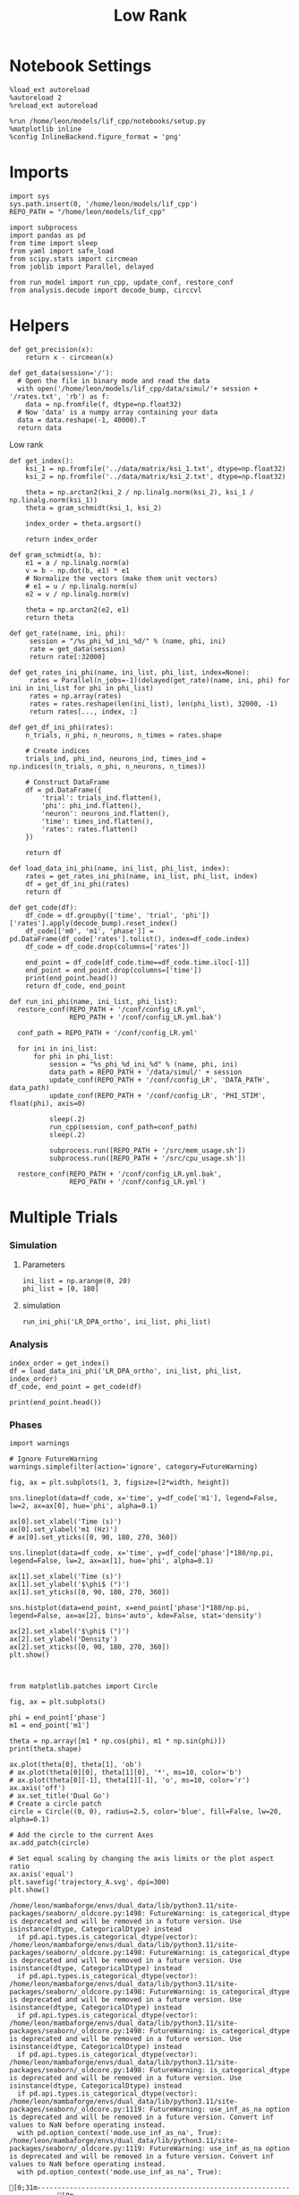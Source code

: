 #+STARTUP: fold
#+TITLE: Low Rank
#+PROPERTY: header-args:ipython :results both :exports both :async yes :session multi_lr :kernel dual_data

* Notebook Settings
#+begin_src ipython
  %load_ext autoreload
  %autoreload 2
  %reload_ext autoreload

  %run /home/leon/models/lif_cpp/notebooks/setup.py
  %matplotlib inline
  %config InlineBackend.figure_format = 'png'
#+end_src

#+RESULTS:
: The autoreload extension is already loaded. To reload it, use:
:   %reload_ext autoreload
: Python exe
: /home/leon/mambaforge/envs/dual_data/bin/python

* Imports
#+begin_src ipython
  import sys
  sys.path.insert(0, '/home/leon/models/lif_cpp')  
  REPO_PATH = "/home/leon/models/lif_cpp"

  import subprocess
  import pandas as pd
  from time import sleep
  from yaml import safe_load
  from scipy.stats import circmean
  from joblib import Parallel, delayed

  from run_model import run_cpp, update_conf, restore_conf
  from analysis.decode import decode_bump, circcvl  
#+end_src

#+RESULTS:

* Helpers
#+begin_src ipython
  def get_precision(x):
      return x - circmean(x)
#+end_src

#+RESULTS:

#+begin_src ipython
  def get_data(session='/'):
    # Open the file in binary mode and read the data
    with open('/home/leon/models/lif_cpp/data/simul/'+ session + '/rates.txt', 'rb') as f:
      data = np.fromfile(f, dtype=np.float32)
    # Now 'data' is a numpy array containing your data
    data = data.reshape(-1, 40000).T    
    return data
 #+end_src
 
 #+RESULTS:
 
Low rank
#+begin_src ipython
  def get_index():
      ksi_1 = np.fromfile('../data/matrix/ksi_1.txt', dtype=np.float32)
      ksi_2 = np.fromfile('../data/matrix/ksi_2.txt', dtype=np.float32)
      
      theta = np.arctan2(ksi_2 / np.linalg.norm(ksi_2), ksi_1 / np.linalg.norm(ksi_1))
      theta = gram_schmidt(ksi_1, ksi_2)

      index_order = theta.argsort()

      return index_order
#+end_src

#+RESULTS:

#+begin_src ipython
  def gram_schmidt(a, b):
      e1 = a / np.linalg.norm(a)
      v = b - np.dot(b, e1) * e1      
      # Normalize the vectors (make them unit vectors)
      # e1 = u / np.linalg.norm(u)
      e2 = v / np.linalg.norm(v)

      theta = np.arctan2(e2, e1)
      return theta
#+end_src

#+RESULTS:

#+begin_src ipython
  def get_rate(name, ini, phi):
       session = "/%s_phi_%d_ini_%d/" % (name, phi, ini)
       rate = get_data(session)
       return rate[:32000]

  def get_rates_ini_phi(name, ini_list, phi_list, index=None):
       rates = Parallel(n_jobs=-1)(delayed(get_rate)(name, ini, phi) for ini in ini_list for phi in phi_list)
       rates = np.array(rates)
       rates = rates.reshape(len(ini_list), len(phi_list), 32000, -1)
       return rates[..., index, :]
#+end_src

#+RESULTS:

#+begin_src ipython  
  def get_df_ini_phi(rates):
      n_trials, n_phi, n_neurons, n_times = rates.shape

      # Create indices
      trials_ind, phi_ind, neurons_ind, times_ind = np.indices((n_trials, n_phi, n_neurons, n_times))

      # Construct DataFrame
      df = pd.DataFrame({
          'trial': trials_ind.flatten(),
          'phi': phi_ind.flatten(),
          'neuron': neurons_ind.flatten(),
          'time': times_ind.flatten(),
          'rates': rates.flatten()
      })

      return df
#+end_src

#+RESULTS:

#+begin_src ipython
  def load_data_ini_phi(name, ini_list, phi_list, index):
      rates = get_rates_ini_phi(name, ini_list, phi_list, index)
      df = get_df_ini_phi(rates)
      return df
#+end_src

#+RESULTS:

#+begin_src ipython
  def get_code(df):
      df_code = df.groupby(['time', 'trial', 'phi'])['rates'].apply(decode_bump).reset_index()
      df_code[['m0', 'm1', 'phase']] = pd.DataFrame(df_code['rates'].tolist(), index=df_code.index)
      df_code = df_code.drop(columns=['rates'])
      
      end_point = df_code[df_code.time==df_code.time.iloc[-1]]
      end_point = end_point.drop(columns=['time'])
      print(end_point.head())  
      return df_code, end_point  
#+end_src

#+RESULTS:

#+begin_src ipython
  def run_ini_phi(name, ini_list, phi_list):
    restore_conf(REPO_PATH + '/conf/config_LR.yml',
                 REPO_PATH + '/conf/config_LR.yml.bak')

    conf_path = REPO_PATH + '/conf/config_LR.yml'
    
    for ini in ini_list:
        for phi in phi_list:
            session = "%s_phi_%d_ini_%d" % (name, phi, ini)
            data_path = REPO_PATH + '/data/simul/' + session
            update_conf(REPO_PATH + '/conf/config_LR', 'DATA_PATH', data_path)
            update_conf(REPO_PATH + '/conf/config_LR', 'PHI_STIM', float(phi), axis=0)

            sleep(.2)
            run_cpp(session, conf_path=conf_path)
            sleep(.2)

            subprocess.run([REPO_PATH + '/src/mem_usage.sh'])
            subprocess.run([REPO_PATH + '/src/cpu_usage.sh'])

    restore_conf(REPO_PATH + '/conf/config_LR.yml.bak',
                 REPO_PATH + '/conf/config_LR.yml')
#+end_src

#+RESULTS:

* Multiple Trials
*** Simulation
**** Parameters

#+begin_src ipython
  ini_list = np.arange(0, 20)
  phi_list = [0, 180]
#+end_src

#+RESULTS:

**** simulation

#+begin_src ipython
  run_ini_phi('LR_DPA_ortho', ini_list, phi_list)
#+end_src

#+RESULTS:
#+begin_example
  File moved successfully!
  /home/leon/models/lif_cpp/src/mem_usage.sh: line 4: printf: 11.2939: invalid number
  /home/leon/models/lif_cpp/src/cpu_usage.sh: line 12: printf: 2.34375: invalid number
  /home/leon/models/lif_cpp/src/mem_usage.sh: line 4: printf: 11.5912: invalid number
  /home/leon/models/lif_cpp/src/cpu_usage.sh: line 12: printf: 2.34375: invalid number
  /home/leon/models/lif_cpp/src/mem_usage.sh: line 4: printf: 11.8925: invalid number
  /home/leon/models/lif_cpp/src/cpu_usage.sh: line 12: printf: 3.90625: invalid number
  /home/leon/models/lif_cpp/src/mem_usage.sh: line 4: printf: 12.1859: invalid number
  /home/leon/models/lif_cpp/src/cpu_usage.sh: line 12: printf: 3.90625: invalid number
  /home/leon/models/lif_cpp/src/mem_usage.sh: line 4: printf: 12.4812: invalid number
  /home/leon/models/lif_cpp/src/cpu_usage.sh: line 12: printf: 4.6875: invalid number
  /home/leon/models/lif_cpp/src/mem_usage.sh: line 4: printf: 12.7815: invalid number
  /home/leon/models/lif_cpp/src/cpu_usage.sh: line 12: printf: 6.25: invalid number
  /home/leon/models/lif_cpp/src/mem_usage.sh: line 4: printf: 13.076: invalid number
  /home/leon/models/lif_cpp/src/cpu_usage.sh: line 12: printf: 7.03125: invalid number
  /home/leon/models/lif_cpp/src/mem_usage.sh: line 4: printf: 13.3727: invalid number
  /home/leon/models/lif_cpp/src/cpu_usage.sh: line 12: printf: 7.8125: invalid number
  /home/leon/models/lif_cpp/src/mem_usage.sh: line 4: printf: 13.6727: invalid number
  /home/leon/models/lif_cpp/src/cpu_usage.sh: line 12: printf: 8.59375: invalid number
  /home/leon/models/lif_cpp/src/mem_usage.sh: line 4: printf: 13.9707: invalid number
  /home/leon/models/lif_cpp/src/cpu_usage.sh: line 12: printf: 9.375: invalid number
  /home/leon/models/lif_cpp/src/mem_usage.sh: line 4: printf: 14.2644: invalid number
  /home/leon/models/lif_cpp/src/cpu_usage.sh: line 12: printf: 10.1562: invalid number
  /home/leon/models/lif_cpp/src/mem_usage.sh: line 4: printf: 14.5626: invalid number
  /home/leon/models/lif_cpp/src/cpu_usage.sh: line 12: printf: 12.5: invalid number
  /home/leon/models/lif_cpp/src/mem_usage.sh: line 4: printf: 14.8616: invalid number
  /home/leon/models/lif_cpp/src/cpu_usage.sh: line 12: printf: 11.7188: invalid number
  /home/leon/models/lif_cpp/src/mem_usage.sh: line 4: printf: 15.1571: invalid number
  /home/leon/models/lif_cpp/src/cpu_usage.sh: line 12: printf: 12.5: invalid number
  /home/leon/models/lif_cpp/src/mem_usage.sh: line 4: printf: 15.4538: invalid number
  /home/leon/models/lif_cpp/src/cpu_usage.sh: line 12: printf: 13.2812: invalid number
  /home/leon/models/lif_cpp/src/mem_usage.sh: line 4: printf: 15.7503: invalid number
  /home/leon/models/lif_cpp/src/cpu_usage.sh: line 12: printf: 14.0625: invalid number
  /home/leon/models/lif_cpp/src/mem_usage.sh: line 4: printf: 16.0456: invalid number
  /home/leon/models/lif_cpp/src/cpu_usage.sh: line 12: printf: 14.8438: invalid number
  /home/leon/models/lif_cpp/src/mem_usage.sh: line 4: printf: 16.343: invalid number
  /home/leon/models/lif_cpp/src/cpu_usage.sh: line 12: printf: 15.625: invalid number
  /home/leon/models/lif_cpp/src/mem_usage.sh: line 4: printf: 16.642: invalid number
  /home/leon/models/lif_cpp/src/cpu_usage.sh: line 12: printf: 16.4062: invalid number
  /home/leon/models/lif_cpp/src/mem_usage.sh: line 4: printf: 16.9379: invalid number
  /home/leon/models/lif_cpp/src/cpu_usage.sh: line 12: printf: 17.1875: invalid number
  /home/leon/models/lif_cpp/src/mem_usage.sh: line 4: printf: 17.2367: invalid number
  /home/leon/models/lif_cpp/src/cpu_usage.sh: line 12: printf: 17.9688: invalid number
  /home/leon/models/lif_cpp/src/mem_usage.sh: line 4: printf: 17.5355: invalid number
  /home/leon/models/lif_cpp/src/cpu_usage.sh: line 12: printf: 18.75: invalid number
  /home/leon/models/lif_cpp/src/mem_usage.sh: line 4: printf: 17.8292: invalid number
  /home/leon/models/lif_cpp/src/cpu_usage.sh: line 12: printf: 19.5312: invalid number
  /home/leon/models/lif_cpp/src/mem_usage.sh: line 4: printf: 18.1272: invalid number
  /home/leon/models/lif_cpp/src/cpu_usage.sh: line 12: printf: 20.3125: invalid number
  /home/leon/models/lif_cpp/src/mem_usage.sh: line 4: printf: 18.4258: invalid number
  /home/leon/models/lif_cpp/src/cpu_usage.sh: line 12: printf: 21.0938: invalid number
  /home/leon/models/lif_cpp/src/mem_usage.sh: line 4: printf: 18.7233: invalid number
  /home/leon/models/lif_cpp/src/cpu_usage.sh: line 12: printf: 21.875: invalid number
  /home/leon/models/lif_cpp/src/mem_usage.sh: line 4: printf: 19.0219: invalid number
  /home/leon/models/lif_cpp/src/cpu_usage.sh: line 12: printf: 22.6562: invalid number
  /home/leon/models/lif_cpp/src/mem_usage.sh: line 4: printf: 19.3222: invalid number
  /home/leon/models/lif_cpp/src/cpu_usage.sh: line 12: printf: 24.2188: invalid number
  /home/leon/models/lif_cpp/src/mem_usage.sh: line 4: printf: 19.6177: invalid number
  /home/leon/models/lif_cpp/src/cpu_usage.sh: line 12: printf: 24.2188: invalid number
  /home/leon/models/lif_cpp/src/mem_usage.sh: line 4: printf: 19.9146: invalid number
  /home/leon/models/lif_cpp/src/mem_usage.sh: line 4: printf: 20.2177: invalid number
  /home/leon/models/lif_cpp/src/cpu_usage.sh: line 12: printf: 27.3438: invalid number
  /home/leon/models/lif_cpp/src/mem_usage.sh: line 4: printf: 20.5168: invalid number
  /home/leon/models/lif_cpp/src/cpu_usage.sh: line 12: printf: 26.5625: invalid number
  /home/leon/models/lif_cpp/src/mem_usage.sh: line 4: printf: 20.8065: invalid number
  /home/leon/models/lif_cpp/src/cpu_usage.sh: line 12: printf: 27.3438: invalid number
  /home/leon/models/lif_cpp/src/mem_usage.sh: line 4: printf: 21.1088: invalid number
  /home/leon/models/lif_cpp/src/cpu_usage.sh: line 12: printf: 28.125: invalid number
  /home/leon/models/lif_cpp/src/mem_usage.sh: line 4: printf: 21.4049: invalid number
  /home/leon/models/lif_cpp/src/cpu_usage.sh: line 12: printf: 28.9062: invalid number
  /home/leon/models/lif_cpp/src/mem_usage.sh: line 4: printf: 21.7017: invalid number
  /home/leon/models/lif_cpp/src/cpu_usage.sh: line 12: printf: 29.6875: invalid number
  /home/leon/models/lif_cpp/src/mem_usage.sh: line 4: printf: 22.0019: invalid number
  /home/leon/models/lif_cpp/src/cpu_usage.sh: line 12: printf: 30.4688: invalid number
  /home/leon/models/lif_cpp/src/mem_usage.sh: line 4: printf: 22.3005: invalid number
  /home/leon/models/lif_cpp/src/cpu_usage.sh: line 12: printf: 31.25: invalid number
  /home/leon/models/lif_cpp/src/mem_usage.sh: line 4: printf: 22.5979: invalid number
  /home/leon/models/lif_cpp/src/cpu_usage.sh: line 12: printf: 32.0312: invalid number
  /home/leon/models/lif_cpp/src/mem_usage.sh: line 4: printf: 22.8981: invalid number
  File moved successfully!
  /home/leon/models/lif_cpp/src/cpu_usage.sh: line 12: printf: 32.8125: invalid number
#+end_example

*** Analysis
#+begin_src ipython
  index_order = get_index()
  df = load_data_ini_phi('LR_DPA_ortho', ini_list, phi_list, index_order)
  df_code, end_point = get_code(df)
#+end_src

#+RESULTS:
:       trial  phi        m0        m1     phase
: 2320      0    0  3.802875  3.069512  0.051333
: 2321      0    1  3.876875  2.539821  3.154328
: 2322      1    0  3.998500  2.082789  1.355927
: 2323      1    1  3.936000  3.221273  3.179001
: 2324      2    0  3.895000  3.018065  1.699571

#+begin_src ipython
  print(end_point.head())
#+end_src

#+RESULTS:
:       trial  phi        m0        m1     phase
: 2320      0    0  3.802875  3.069512  0.051333
: 2321      0    1  3.876875  2.539821  3.154328
: 2322      1    0  3.998500  2.082789  1.355927
: 2323      1    1  3.936000  3.221273  3.179001
: 2324      2    0  3.895000  3.018065  1.699571

*** Phases 
#+begin_src ipython
  import warnings

  # Ignore FutureWarning
  warnings.simplefilter(action='ignore', category=FutureWarning)

  fig, ax = plt.subplots(1, 3, figsize=[2*width, height])

  sns.lineplot(data=df_code, x='time', y=df_code['m1'], legend=False, lw=2, ax=ax[0], hue='phi', alpha=0.1)

  ax[0].set_xlabel('Time (s)')
  ax[0].set_ylabel('m1 (Hz)')
  # ax[0].set_yticks([0, 90, 180, 270, 360])
  
  sns.lineplot(data=df_code, x='time', y=df_code['phase']*180/np.pi, legend=False, lw=2, ax=ax[1], hue='phi', alpha=0.1)

  ax[1].set_xlabel('Time (s)')
  ax[1].set_ylabel('$\phi$ (°)')
  ax[1].set_yticks([0, 90, 180, 270, 360])

  sns.histplot(data=end_point, x=end_point['phase']*180/np.pi, legend=False, ax=ax[2], bins='auto', kde=False, stat='density')

  ax[2].set_xlabel('$\phi$ (°)')
  ax[2].set_ylabel('Density')
  ax[2].set_xticks([0, 90, 180, 270, 360])
  plt.show()
#+end_src

#+RESULTS:
[[file:./.ob-jupyter/cf56ea9a62dd4a73187c162bc9c78055d5573d5a.png]]

#+begin_src ipython

#+end_src

#+RESULTS:

#+begin_src ipython
  from matplotlib.patches import Circle

  fig, ax = plt.subplots()

  phi = end_point['phase']
  m1 = end_point['m1']

  theta = np.array([m1 * np.cos(phi), m1 * np.sin(phi)])
  print(theta.shape)

  ax.plot(theta[0], theta[1], 'ob')
  # ax.plot(theta[0][0], theta[1][0], '*', ms=10, color='b')
  # ax.plot(theta[0][-1], theta[1][-1], 'o', ms=10, color='r')
  ax.axis('off')
  # ax.set_title('Dual Go')
  # Create a circle patch
  circle = Circle((0, 0), radius=2.5, color='blue', fill=False, lw=20, alpha=0.1)

  # Add the circle to the current Axes
  ax.add_patch(circle)

  # Set equal scaling by changing the axis limits or the plot aspect ratio
  ax.axis('equal')
  plt.savefig('trajectory_A.svg', dpi=300)
  plt.show()
#+end_src

#+RESULTS:
:RESULTS:
: (2, 40)
[[file:./.ob-jupyter/db9e66e8005b86a59fc22230e9900fad6b15a267.png]]
:END:

#+begin_example
  /home/leon/mambaforge/envs/dual_data/lib/python3.11/site-packages/seaborn/_oldcore.py:1498: FutureWarning: is_categorical_dtype is deprecated and will be removed in a future version. Use isinstance(dtype, CategoricalDtype) instead
    if pd.api.types.is_categorical_dtype(vector):
  /home/leon/mambaforge/envs/dual_data/lib/python3.11/site-packages/seaborn/_oldcore.py:1498: FutureWarning: is_categorical_dtype is deprecated and will be removed in a future version. Use isinstance(dtype, CategoricalDtype) instead
    if pd.api.types.is_categorical_dtype(vector):
  /home/leon/mambaforge/envs/dual_data/lib/python3.11/site-packages/seaborn/_oldcore.py:1498: FutureWarning: is_categorical_dtype is deprecated and will be removed in a future version. Use isinstance(dtype, CategoricalDtype) instead
    if pd.api.types.is_categorical_dtype(vector):
  /home/leon/mambaforge/envs/dual_data/lib/python3.11/site-packages/seaborn/_oldcore.py:1498: FutureWarning: is_categorical_dtype is deprecated and will be removed in a future version. Use isinstance(dtype, CategoricalDtype) instead
    if pd.api.types.is_categorical_dtype(vector):
  /home/leon/mambaforge/envs/dual_data/lib/python3.11/site-packages/seaborn/_oldcore.py:1498: FutureWarning: is_categorical_dtype is deprecated and will be removed in a future version. Use isinstance(dtype, CategoricalDtype) instead
    if pd.api.types.is_categorical_dtype(vector):
  /home/leon/mambaforge/envs/dual_data/lib/python3.11/site-packages/seaborn/_oldcore.py:1119: FutureWarning: use_inf_as_na option is deprecated and will be removed in a future version. Convert inf values to NaN before operating instead.
    with pd.option_context('mode.use_inf_as_na', True):
  /home/leon/mambaforge/envs/dual_data/lib/python3.11/site-packages/seaborn/_oldcore.py:1119: FutureWarning: use_inf_as_na option is deprecated and will be removed in a future version. Convert inf values to NaN before operating instead.
    with pd.option_context('mode.use_inf_as_na', True):
#+end_example
# [goto error]
#+begin_example
  [0;31m---------------------------------------------------------------------------[0m
  [0;31mValueError[0m                                Traceback (most recent call last)
  Cell [0;32mIn[170], line 9[0m
  [1;32m      6[0m ax[[38;5;241m0[39m][38;5;241m.[39mset_ylabel([38;5;124m'[39m[38;5;124mm1 (Hz)[39m[38;5;124m'[39m)
  [1;32m      7[0m [38;5;66;03m# ax[0].set_yticks([0, 90, 180, 270, 360])[39;00m
  [0;32m----> 9[0m [43msns[49m[38;5;241;43m.[39;49m[43mlineplot[49m[43m([49m[43mdata[49m[38;5;241;43m=[39;49m[43mdf_code[49m[43m,[49m[43m [49m[43mx[49m[38;5;241;43m=[39;49m[38;5;124;43m'[39;49m[38;5;124;43mtime[39;49m[38;5;124;43m'[39;49m[43m,[49m[43m [49m[43my[49m[38;5;241;43m=[39;49m[43mdf_code[49m[43m[[49m[38;5;124;43m'[39;49m[38;5;124;43mphase[39;49m[38;5;124;43m'[39;49m[43m][49m[38;5;241;43m*[39;49m[38;5;241;43m180[39;49m[38;5;241;43m/[39;49m[43mnp[49m[38;5;241;43m.[39;49m[43mpi[49m[43m,[49m[43m [49m[43mlegend[49m[38;5;241;43m=[39;49m[38;5;28;43;01mFalse[39;49;00m[43m,[49m[43m [49m[43mlw[49m[38;5;241;43m=[39;49m[38;5;241;43m2[39;49m[43m,[49m[43m [49m[43max[49m[38;5;241;43m=[39;49m[43max[49m[43m[[49m[38;5;241;43m1[39;49m[43m][49m[43m,[49m[43m [49m[43mhue[49m[38;5;241;43m=[39;49m[43m[[49m[38;5;124;43m'[39;49m[38;5;124;43mphi[39;49m[38;5;124;43m'[39;49m[43m][49m[43m,[49m[43m [49m[43malpha[49m[38;5;241;43m=[39;49m[38;5;241;43m0.25[39;49m[43m)[49m
  [1;32m     11[0m ax[[38;5;241m1[39m][38;5;241m.[39mset_xlabel([38;5;124m'[39m[38;5;124mTime (s)[39m[38;5;124m'[39m)
  [1;32m     12[0m ax[[38;5;241m1[39m][38;5;241m.[39mset_ylabel([38;5;124m'[39m[38;5;124m$[39m[38;5;124m\[39m[38;5;124mphi$ (°)[39m[38;5;124m'[39m)

  File [0;32m~/mambaforge/envs/dual_data/lib/python3.11/site-packages/seaborn/relational.py:618[0m, in [0;36mlineplot[0;34m(data, x, y, hue, size, style, units, palette, hue_order, hue_norm, sizes, size_order, size_norm, dashes, markers, style_order, estimator, errorbar, n_boot, seed, orient, sort, err_style, err_kws, legend, ci, ax, **kwargs)[0m
  [1;32m    615[0m errorbar [38;5;241m=[39m _deprecate_ci(errorbar, ci)
  [1;32m    617[0m variables [38;5;241m=[39m _LinePlotter[38;5;241m.[39mget_semantics([38;5;28mlocals[39m())
  [0;32m--> 618[0m p [38;5;241m=[39m [43m_LinePlotter[49m[43m([49m
  [1;32m    619[0m [43m    [49m[43mdata[49m[38;5;241;43m=[39;49m[43mdata[49m[43m,[49m[43m [49m[43mvariables[49m[38;5;241;43m=[39;49m[43mvariables[49m[43m,[49m
  [1;32m    620[0m [43m    [49m[43mestimator[49m[38;5;241;43m=[39;49m[43mestimator[49m[43m,[49m[43m [49m[43mn_boot[49m[38;5;241;43m=[39;49m[43mn_boot[49m[43m,[49m[43m [49m[43mseed[49m[38;5;241;43m=[39;49m[43mseed[49m[43m,[49m[43m [49m[43merrorbar[49m[38;5;241;43m=[39;49m[43merrorbar[49m[43m,[49m
  [1;32m    621[0m [43m    [49m[43msort[49m[38;5;241;43m=[39;49m[43msort[49m[43m,[49m[43m [49m[43morient[49m[38;5;241;43m=[39;49m[43morient[49m[43m,[49m[43m [49m[43merr_style[49m[38;5;241;43m=[39;49m[43merr_style[49m[43m,[49m[43m [49m[43merr_kws[49m[38;5;241;43m=[39;49m[43merr_kws[49m[43m,[49m
  [1;32m    622[0m [43m    [49m[43mlegend[49m[38;5;241;43m=[39;49m[43mlegend[49m[43m,[49m
  [1;32m    623[0m [43m[49m[43m)[49m
  [1;32m    625[0m p[38;5;241m.[39mmap_hue(palette[38;5;241m=[39mpalette, order[38;5;241m=[39mhue_order, norm[38;5;241m=[39mhue_norm)
  [1;32m    626[0m p[38;5;241m.[39mmap_size(sizes[38;5;241m=[39msizes, order[38;5;241m=[39msize_order, norm[38;5;241m=[39msize_norm)

  File [0;32m~/mambaforge/envs/dual_data/lib/python3.11/site-packages/seaborn/relational.py:365[0m, in [0;36m_LinePlotter.__init__[0;34m(self, data, variables, estimator, n_boot, seed, errorbar, sort, orient, err_style, err_kws, legend)[0m
  [1;32m    351[0m [38;5;28;01mdef[39;00m [38;5;21m__init__[39m(
  [1;32m    352[0m     [38;5;28mself[39m, [38;5;241m*[39m,
  [1;32m    353[0m     data[38;5;241m=[39m[38;5;28;01mNone[39;00m, variables[38;5;241m=[39m{},
  [0;32m   (...)[0m
  [1;32m    359[0m     [38;5;66;03m# the kind of plot to draw, but for the time being we need to set[39;00m
  [1;32m    360[0m     [38;5;66;03m# this information so the SizeMapping can use it[39;00m
  [1;32m    361[0m     [38;5;28mself[39m[38;5;241m.[39m_default_size_range [38;5;241m=[39m (
  [1;32m    362[0m         np[38;5;241m.[39mr_[[38;5;241m.5[39m, [38;5;241m2[39m] [38;5;241m*[39m mpl[38;5;241m.[39mrcParams[[38;5;124m"[39m[38;5;124mlines.linewidth[39m[38;5;124m"[39m]
  [1;32m    363[0m     )
  [0;32m--> 365[0m     [38;5;28;43msuper[39;49m[43m([49m[43m)[49m[38;5;241;43m.[39;49m[38;5;21;43m__init__[39;49m[43m([49m[43mdata[49m[38;5;241;43m=[39;49m[43mdata[49m[43m,[49m[43m [49m[43mvariables[49m[38;5;241;43m=[39;49m[43mvariables[49m[43m)[49m
  [1;32m    367[0m     [38;5;28mself[39m[38;5;241m.[39mestimator [38;5;241m=[39m estimator
  [1;32m    368[0m     [38;5;28mself[39m[38;5;241m.[39merrorbar [38;5;241m=[39m errorbar

  File [0;32m~/mambaforge/envs/dual_data/lib/python3.11/site-packages/seaborn/_oldcore.py:640[0m, in [0;36mVectorPlotter.__init__[0;34m(self, data, variables)[0m
  [1;32m    635[0m [38;5;66;03m# var_ordered is relevant only for categorical axis variables, and may[39;00m
  [1;32m    636[0m [38;5;66;03m# be better handled by an internal axis information object that tracks[39;00m
  [1;32m    637[0m [38;5;66;03m# such information and is set up by the scale_* methods. The analogous[39;00m
  [1;32m    638[0m [38;5;66;03m# information for numeric axes would be information about log scales.[39;00m
  [1;32m    639[0m [38;5;28mself[39m[38;5;241m.[39m_var_ordered [38;5;241m=[39m {[38;5;124m"[39m[38;5;124mx[39m[38;5;124m"[39m: [38;5;28;01mFalse[39;00m, [38;5;124m"[39m[38;5;124my[39m[38;5;124m"[39m: [38;5;28;01mFalse[39;00m}  [38;5;66;03m# alt., used DefaultDict[39;00m
  [0;32m--> 640[0m [38;5;28;43mself[39;49m[38;5;241;43m.[39;49m[43massign_variables[49m[43m([49m[43mdata[49m[43m,[49m[43m [49m[43mvariables[49m[43m)[49m
  [1;32m    642[0m [38;5;28;01mfor[39;00m var, [38;5;28mcls[39m [38;5;129;01min[39;00m [38;5;28mself[39m[38;5;241m.[39m_semantic_mappings[38;5;241m.[39mitems():
  [1;32m    643[0m 
  [1;32m    644[0m     [38;5;66;03m# Create the mapping function[39;00m
  [1;32m    645[0m     map_func [38;5;241m=[39m partial([38;5;28mcls[39m[38;5;241m.[39mmap, plotter[38;5;241m=[39m[38;5;28mself[39m)

  File [0;32m~/mambaforge/envs/dual_data/lib/python3.11/site-packages/seaborn/_oldcore.py:701[0m, in [0;36mVectorPlotter.assign_variables[0;34m(self, data, variables)[0m
  [1;32m    699[0m [38;5;28;01melse[39;00m:
  [1;32m    700[0m     [38;5;28mself[39m[38;5;241m.[39minput_format [38;5;241m=[39m [38;5;124m"[39m[38;5;124mlong[39m[38;5;124m"[39m
  [0;32m--> 701[0m     plot_data, variables [38;5;241m=[39m [38;5;28;43mself[39;49m[38;5;241;43m.[39;49m[43m_assign_variables_longform[49m[43m([49m
  [1;32m    702[0m [43m        [49m[43mdata[49m[43m,[49m[43m [49m[38;5;241;43m*[39;49m[38;5;241;43m*[39;49m[43mvariables[49m[43m,[49m
  [1;32m    703[0m [43m    [49m[43m)[49m
  [1;32m    705[0m [38;5;28mself[39m[38;5;241m.[39mplot_data [38;5;241m=[39m plot_data
  [1;32m    706[0m [38;5;28mself[39m[38;5;241m.[39mvariables [38;5;241m=[39m variables

  File [0;32m~/mambaforge/envs/dual_data/lib/python3.11/site-packages/seaborn/_oldcore.py:953[0m, in [0;36mVectorPlotter._assign_variables_longform[0;34m(self, data, **kwargs)[0m
  [1;32m    947[0m         val_cls [38;5;241m=[39m val[38;5;241m.[39m[38;5;18m__class__[39m[38;5;241m.[39m[38;5;18m__name__[39m
  [1;32m    948[0m         err [38;5;241m=[39m (
  [1;32m    949[0m             [38;5;124mf[39m[38;5;124m"[39m[38;5;124mLength of [39m[38;5;132;01m{[39;00mval_cls[38;5;132;01m}[39;00m[38;5;124m vectors must match length of `data`[39m[38;5;124m"[39m
  [1;32m    950[0m             [38;5;124mf[39m[38;5;124m"[39m[38;5;124m when both are used, but `data` has length [39m[38;5;132;01m{[39;00m[38;5;28mlen[39m(data)[38;5;132;01m}[39;00m[38;5;124m"[39m
  [1;32m    951[0m             [38;5;124mf[39m[38;5;124m"[39m[38;5;124m and the vector passed to `[39m[38;5;132;01m{[39;00mkey[38;5;132;01m}[39;00m[38;5;124m` has length [39m[38;5;132;01m{[39;00m[38;5;28mlen[39m(val)[38;5;132;01m}[39;00m[38;5;124m.[39m[38;5;124m"[39m
  [1;32m    952[0m         )
  [0;32m--> 953[0m         [38;5;28;01mraise[39;00m [38;5;167;01mValueError[39;00m(err)
  [1;32m    955[0m plot_data[key] [38;5;241m=[39m val
  [1;32m    957[0m [38;5;66;03m# Try to infer the name of the variable[39;00m

  [0;31mValueError[0m: Length of list vectors must match length of `data` when both are used, but `data` has length 2360 and the vector passed to `hue` has length 1.
#+end_example
[[file:./.ob-jupyter/52641d066940b583869bad758efa66c2a4767b20.png]]
:END:
#+RESULTS:
:RESULTS:
: (2, 40)
[[file:./.ob-jupyter/0b5c08f40c7fb7b8aca0655bfb61767001ef2cb6.png]]
:END:

#+begin_example
  /home/leon/mambaforge/envs/dual_data/lib/python3.11/site-packages/seaborn/_oldcore.py:1498: FutureWarning: is_categorical_dtype is deprecated and will be removed in a future version. Use isinstance(dtype, CategoricalDtype) instead
    if pd.api.types.is_categorical_dtype(vector):
  /home/leon/mambaforge/envs/dual_data/lib/python3.11/site-packages/seaborn/_oldcore.py:1498: FutureWarning: is_categorical_dtype is deprecated and will be removed in a future version. Use isinstance(dtype, CategoricalDtype) instead
    if pd.api.types.is_categorical_dtype(vector):
  /home/leon/mambaforge/envs/dual_data/lib/python3.11/site-packages/seaborn/_oldcore.py:1498: FutureWarning: is_categorical_dtype is deprecated and will be removed in a future version. Use isinstance(dtype, CategoricalDtype) instead
    if pd.api.types.is_categorical_dtype(vector):
  /home/leon/mambaforge/envs/dual_data/lib/python3.11/site-packages/seaborn/_oldcore.py:1498: FutureWarning: is_categorical_dtype is deprecated and will be removed in a future version. Use isinstance(dtype, CategoricalDtype) instead
    if pd.api.types.is_categorical_dtype(vector):
  /home/leon/mambaforge/envs/dual_data/lib/python3.11/site-packages/seaborn/_oldcore.py:1498: FutureWarning: is_categorical_dtype is deprecated and will be removed in a future version. Use isinstance(dtype, CategoricalDtype) instead
    if pd.api.types.is_categorical_dtype(vector):
  /home/leon/mambaforge/envs/dual_data/lib/python3.11/site-packages/seaborn/_oldcore.py:1119: FutureWarning: use_inf_as_na option is deprecated and will be removed in a future version. Convert inf values to NaN before operating instead.
    with pd.option_context('mode.use_inf_as_na', True):
  /home/leon/mambaforge/envs/dual_data/lib/python3.11/site-packages/seaborn/_oldcore.py:1119: FutureWarning: use_inf_as_na option is deprecated and will be removed in a future version. Convert inf values to NaN before operating instead.
    with pd.option_context('mode.use_inf_as_na', True):
#+end_example
:END:
#+RESULTS:
:RESULTS:
: (2, 40)
[[file:./.ob-jupyter/17acc2438d47e171d393196e216559b4ca776b6f.png]]
:END:

#+begin_src ipython
  sample_A = end_point[end_point.phi==0].phase * 180 / np.pi
  sample_B = end_point[end_point.phi==1].phase * 180 / np.pi
  
  plt.hist(sample_A)
  errors_A = (sample_A > 90) & (sample_A<270)
  errors_B = (sample_B < 90) | (sample_B>270)
  print((np.sum(errors_A) + np.sum(errors_B)) / 40)
#+end_src

#+RESULTS:
:RESULTS:
: 0.3
[[file:./.ob-jupyter/1c577b47741ca171e873f2ced7b94035b884c894.png]]
:END:
